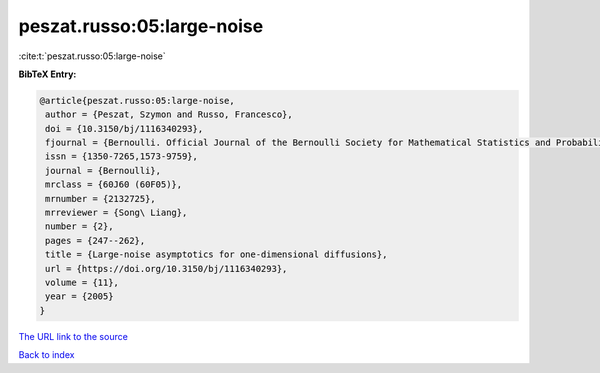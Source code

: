 peszat.russo:05:large-noise
===========================

:cite:t:`peszat.russo:05:large-noise`

**BibTeX Entry:**

.. code-block:: bibtex

   @article{peszat.russo:05:large-noise,
    author = {Peszat, Szymon and Russo, Francesco},
    doi = {10.3150/bj/1116340293},
    fjournal = {Bernoulli. Official Journal of the Bernoulli Society for Mathematical Statistics and Probability},
    issn = {1350-7265,1573-9759},
    journal = {Bernoulli},
    mrclass = {60J60 (60F05)},
    mrnumber = {2132725},
    mrreviewer = {Song\ Liang},
    number = {2},
    pages = {247--262},
    title = {Large-noise asymptotics for one-dimensional diffusions},
    url = {https://doi.org/10.3150/bj/1116340293},
    volume = {11},
    year = {2005}
   }
`The URL link to the source <ttps://doi.org/10.3150/bj/1116340293}>`_


`Back to index <../By-Cite-Keys.html>`_

